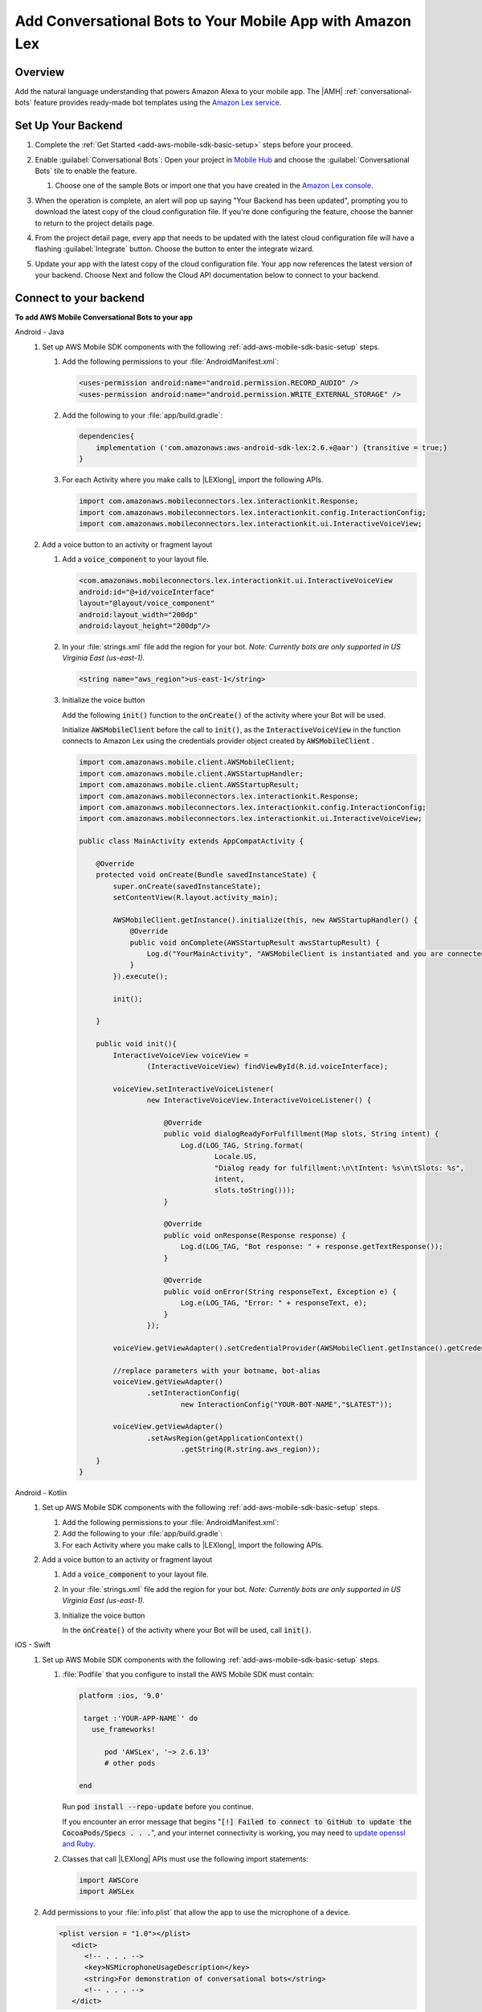 .. Copyright 2010-2018 Amazon.com, Inc. or its affiliates. All Rights Reserved.

   This work is licensed under a Creative Commons Attribution-NonCommercial-ShareAlike 4.0
   International License (the "License"). You may not use this file except in compliance with the
   License. A copy of the License is located at http://creativecommons.org/licenses/by-nc-sa/4.0/.

   This file is distributed on an "AS IS" BASIS, WITHOUT WARRANTIES OR CONDITIONS OF ANY KIND,
   either express or implied. See the License for the specific language governing permissions and
   limitations under the License.

.. _add-aws-mobile-conversational-bots:

##########################################################
Add Conversational Bots to Your Mobile App with Amazon Lex
##########################################################


.. meta::
   :description:
       Add |AMH| Conversational Bots to Your Mobile App

.. _conversational-bots-overview:

Overview
==============

Add the natural language understanding that powers Amazon Alexa to your mobile app. The |AMH|
:ref:`conversational-bots` feature provides ready-made bot templates using the `Amazon Lex service
<http://docs.aws.amazon.com/lex/latest/dg/>`__.


.. _setup-your-backend:

Set Up Your Backend
===================

#. Complete the :ref:`Get Started <add-aws-mobile-sdk-basic-setup>` steps before your proceed.

#. Enable :guilabel:`Conversational Bots`: Open your project in `Mobile Hub <https://console.aws.amazon.com/mobilehub>`__ and choose the :guilabel:`Conversational Bots` tile to enable the feature.

   #. Choose one of the sample Bots or import one that you have created in the `Amazon Lex console
      <http://docs.aws.amazon.com/lex/latest/dg/what-is.html>`__.

#. When the operation is complete, an alert will pop up saying "Your Backend has been updated", prompting you to download the latest copy of the cloud configuration file. If you're done configuring the feature, choose the banner to return to the project details page.

   .. image:: images/updated-cloud-config.png

#. From the project detail page, every app that needs to be updated with the latest cloud configuration file will have a flashing :guilabel:`Integrate` button. Choose the button to enter the integrate wizard.

   .. image:: images/updated-cloud-config2.png
      :scale: 25

#. Update your app with the latest copy of the cloud configuration file. Your app now references the latest version of your backend. Choose Next and follow the Cloud API documentation below to connect to your backend.

.. _add-aws-mobile-conversational-bots-app:

Connect to your backend
=======================

**To add AWS Mobile Conversational Bots to your app**

.. container:: option

   Android - Java
      #. Set up AWS Mobile SDK components with the following :ref:`add-aws-mobile-sdk-basic-setup` steps.

         #. Add the following permissions to your :file:`AndroidManifest.xml`:

            .. code-block:: xml

                <uses-permission android:name="android.permission.RECORD_AUDIO" />
                <uses-permission android:name="android.permission.WRITE_EXTERNAL_STORAGE" />

         #. Add the following to your :file:`app/build.gradle`:

            .. code-block:: none

                dependencies{
                    implementation ('com.amazonaws:aws-android-sdk-lex:2.6.+@aar') {transitive = true;}
                }

         #. For each Activity where you make calls to |LEXlong|, import the following APIs.

            .. code-block:: none

                import com.amazonaws.mobileconnectors.lex.interactionkit.Response;
                import com.amazonaws.mobileconnectors.lex.interactionkit.config.InteractionConfig;
                import com.amazonaws.mobileconnectors.lex.interactionkit.ui.InteractiveVoiceView;

      #. Add a voice button to an activity or fragment layout

         #. Add a :code:`voice_component` to your layout file.

            .. code-block:: xml

                <com.amazonaws.mobileconnectors.lex.interactionkit.ui.InteractiveVoiceView
                android:id="@+id/voiceInterface"
                layout="@layout/voice_component"
                android:layout_width="200dp"
                android:layout_height="200dp"/>

         #. In your :file:`strings.xml` file add the region for your bot. :emphasis:`Note: Currently bots are
            only supported in US Virginia East (us-east-1).`

            .. code-block:: xml

                <string name="aws_region">us-east-1</string>

         #. Initialize the voice button

            Add the following :code:`init()` function to the :code:`onCreate()` of the activity where your Bot will be used.

            Initialize :code:`AWSMobileClient` before the call to :code:`init()`, as the  :code:`InteractiveVoiceView` in the function connects to  Amazon Lex using the credentials provider object created by :code:`AWSMobileClient` .

            .. code-block:: java

                import com.amazonaws.mobile.client.AWSMobileClient;
                import com.amazonaws.mobile.client.AWSStartupHandler;
                import com.amazonaws.mobile.client.AWSStartupResult;
                import com.amazonaws.mobileconnectors.lex.interactionkit.Response;
                import com.amazonaws.mobileconnectors.lex.interactionkit.config.InteractionConfig;
                import com.amazonaws.mobileconnectors.lex.interactionkit.ui.InteractiveVoiceView;

                public class MainActivity extends AppCompatActivity {

                    @Override
                    protected void onCreate(Bundle savedInstanceState) {
                        super.onCreate(savedInstanceState);
                        setContentView(R.layout.activity_main);

                        AWSMobileClient.getInstance().initialize(this, new AWSStartupHandler() {
                            @Override
                            public void onComplete(AWSStartupResult awsStartupResult) {
                                Log.d("YourMainActivity", "AWSMobileClient is instantiated and you are connected to AWS!");
                            }
                        }).execute();

                        init();

                    }

                    public void init(){
                        InteractiveVoiceView voiceView =
                                (InteractiveVoiceView) findViewById(R.id.voiceInterface);

                        voiceView.setInteractiveVoiceListener(
                                new InteractiveVoiceView.InteractiveVoiceListener() {

                                    @Override
                                    public void dialogReadyForFulfillment(Map slots, String intent) {
                                        Log.d(LOG_TAG, String.format(
                                                Locale.US,
                                                "Dialog ready for fulfillment:\n\tIntent: %s\n\tSlots: %s",
                                                intent,
                                                slots.toString()));
                                    }

                                    @Override
                                    public void onResponse(Response response) {
                                        Log.d(LOG_TAG, "Bot response: " + response.getTextResponse());
                                    }

                                    @Override
                                    public void onError(String responseText, Exception e) {
                                        Log.e(LOG_TAG, "Error: " + responseText, e);
                                    }
                                });

                        voiceView.getViewAdapter().setCredentialProvider(AWSMobileClient.getInstance().getCredentialsProvider());

                        //replace parameters with your botname, bot-alias
                        voiceView.getViewAdapter()
                                .setInteractionConfig(
                                        new InteractionConfig("YOUR-BOT-NAME","$LATEST"));

                        voiceView.getViewAdapter()
                                .setAwsRegion(getApplicationContext()
                                        .getString(R.string.aws_region));
                    }
                }

   Android - Kotlin
      #. Set up AWS Mobile SDK components with the following :ref:`add-aws-mobile-sdk-basic-setup` steps.

         #. Add the following permissions to your :file:`AndroidManifest.xml`:

            .. code-block:: xml
               :emphasize-lines: 1-2

                <uses-permission android:name="android.permission.RECORD_AUDIO" />
                <uses-permission android:name="android.permission.WRITE_EXTERNAL_STORAGE" />

         #. Add the following to your :file:`app/build.gradle`:

            .. code-block:: none
               :emphasize-lines: 2

                dependencies{
                    implementation ('com.amazonaws:aws-android-sdk-lex:2.6.+@aar') {transitive = true;}
                }

         #. For each Activity where you make calls to |LEXlong|, import the following APIs.

            .. code-block:: none
               :emphasize-lines: 1-3

                import com.amazonaws.mobileconnectors.lex.interactionkit.Response;
                import com.amazonaws.mobileconnectors.lex.interactionkit.config.InteractionConfig;
                import com.amazonaws.mobileconnectors.lex.interactionkit.ui.InteractiveVoiceView;

      #. Add a voice button to an activity or fragment layout

         #. Add a :code:`voice_component` to your layout file.

            .. code-block:: xml
               :emphasize-lines: 1-5

                <com.amazonaws.mobileconnectors.lex.interactionkit.ui.InteractiveVoiceView
                android:id="@+id/voiceInterface"
                layout="@layout/voice_component"
                android:layout_width="200dp"
                android:layout_height="200dp"/>

         #. In your :file:`strings.xml` file add the region for your bot. :emphasis:`Note: Currently bots are
            only supported in US Virginia East (us-east-1).`

            .. code-block:: xml
               :emphasize-lines: 1

                <string name="aws_region">us-east-1</string>

         #. Initialize the voice button

            In the :code:`onCreate()` of the activity where your Bot will be used, call
            :code:`init()`.

            .. code-block:: java
               :emphasize-lines: 1-39

                fun init() {
                    voiceInterface.interactiveVoiceListener =
                        object : InteractiveVoiceView.InteractiveVoiceListener() {
                            override fun dialogReadyFOrFulfillment(slots: Map, intent: String) {
                                Log.d(TAG, "Dialog ready for fulfillment:\n\tIntent: $intent")
                            }

                            override fun onResponse(response: Response) {
                                Log.d(TAG, "Bot response: ${response.textResponse}")
                            }

                            override fun onError(responseText: String, e: Exception) {
                                Log.e(TAG, "Error: ${e.message}")
                            }
                        }

                    with (voiceInterface.viewAdapter) {
                        credentialsProvider = AWSMobileClient.getInstance().credentialsProvider
                        interactionConfig = InteractionConfig("YOUR-BOT-NAME","$LATEST")
                        awsRegion = applicationContext.getString(R.string.aws_region)
                    }
                }

   iOS - Swift
      #. Set up AWS Mobile SDK components with the following :ref:`add-aws-mobile-sdk-basic-setup` steps.


         #. :file:`Podfile` that you configure to install the AWS Mobile SDK must contain:

            .. code-block:: none

               platform :ios, '9.0'

                target :'YOUR-APP-NAME`' do
                  use_frameworks!

                     pod 'AWSLex', '~> 2.6.13'
                     # other pods

               end

            Run :code:`pod install --repo-update` before you continue.

            If you encounter an error message that begins ":code:`[!] Failed to connect to GitHub to update the CocoaPods/Specs . . .`", and your internet connectivity is working, you may need to `update openssl and Ruby <https://stackoverflow.com/questions/38993527/cocoapods-failed-to-connect-to-github-to-update-the-cocoapods-specs-specs-repo/48962041#48962041>`__.

         #. Classes that call |LEXlong| APIs must use the following import statements:

            .. code-block:: none

                import AWSCore
                import AWSLex

      #. Add permissions to your :file:`info.plist` that allow the app to use the  microphone of a device.

         .. code-block:: xml

             <plist version = "1.0"></plist>
                <dict>
                   <!-- . . . -->
                   <key>NSMicrophoneUsageDescription</key>
                   <string>For demonstration of conversational bots</string>
                   <!-- . . . -->
                </dict>

      #. Add your backend service configuration to the app.

         From the location where your |AMH| configuration file was downloaded in a previous step,
         drag :file:`awsconfiguration.json` into the folder containing your :file:`info.plist` file
         in your Xcode project.

         Select :guilabel:`Copy items if needed` and :guilabel:`Create groups`, if these options are offered.

      #. Add a voice button UI element that will let your users speak to Amazon Lex to an activity.


         #. Create a :code:`UIView` in a storyboard or :file:`xib` file.

         #. Map the :code:`UIView` to the :code:`AWSLexVoiceButton` class of the AWS Mobile SDK.

         #. Link the :code:`UIView` to your :code:`ViewController`.


         .. image:: images/aws-mobile-xcode-lex-voice-button.png
            :scale: 100
            :alt: Image of creating a button and mapping it to the AWS Mobile SDK in Xcode.

         .. only:: pdf

            .. image:: images/aws-mobile-xcode-lex-voice-button.png
               :scale: 50

         .. only:: kindle

            .. image:: images/aws-mobile-xcode-lex-voice-button.png
               :scale: 75

      #. Register the voice button.

         The following code shows how use the :code:`viewDidLoad` method of your View Controller to
         enable your voice button to respond to |LEXlong| success and error messages The code conforms the
         class to :code:`AWSLexVoiceButtonDelegate`. It initializes the button by binding it to the
         bot you configured in your |AMH| project, and registers the button as the
         :code:`AWSLexVoiceButtonKey` of your |LEXlong| voice interaction client.

         .. code-block:: swift

             import UIKit
             import AWSLex
             import AWSAuthCore

             class VoiceChatViewController: UIViewController, AWSLexVoiceButtonDelegate {
               override func viewDidLoad() {

                     // Set the bot configuration details
                     // You can use the configuration constants defined in AWSConfiguration.swift file
                     let botName = "YOUR-BOT-NAME"
                     let botRegion: AWSRegionType = "YOUR-BOT-REGION"
                     let botAlias = "$LATEST"

                     // set up the configuration for AWS Voice Button
                     let configuration = AWSServiceConfiguration(region: botRegion, credentialsProvider: AWSMobileClient.sharedInstance().getCredentialsProvider())
                     let botConfig = AWSLexInteractionKitConfig.defaultInteractionKitConfig(withBotName: YOUR-BOT-NAME, botAlias: :YOUR-BOT-ALIAS)

                     // register the interaction kit client for the voice button using the AWSLexVoiceButtonKey constant defined in SDK
                     AWSLexInteractionKit.register(with: configuration!, interactionKitConfiguration: botConfig, forKey: AWSLexVoiceButtonKey)
                     super.viewDidLoad()
                     (self.voiceButton as AWSLexVoiceButton).delegate = self
                 }
             }

      #. Handle |LEXlong| success and error messages by adding the following delegate methods for the Voice Button in your View Controller.

         .. code-block:: swift

             func voiceButton(_ button: AWSLexVoiceButton, on response: AWSLexVoiceButtonResponse) {
                 // handle response from the voice button here
                 print("on text output \(response.outputText)")
             }

             func voiceButton(_ button: AWSLexVoiceButton, onError error: Error) {
                 // handle error response from the voice button here
                 print("error \(error)")
             }




